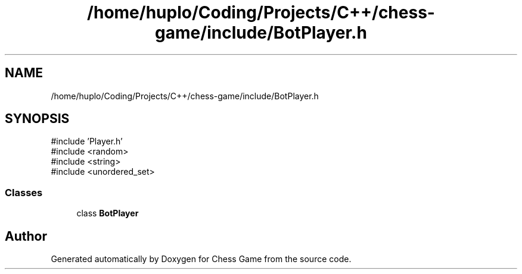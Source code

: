 .TH "/home/huplo/Coding/Projects/C++/chess-game/include/BotPlayer.h" 3 "Version V4.2.0" "Chess Game" \" -*- nroff -*-
.ad l
.nh
.SH NAME
/home/huplo/Coding/Projects/C++/chess-game/include/BotPlayer.h
.SH SYNOPSIS
.br
.PP
\fR#include 'Player\&.h'\fP
.br
\fR#include <random>\fP
.br
\fR#include <string>\fP
.br
\fR#include <unordered_set>\fP
.br

.SS "Classes"

.in +1c
.ti -1c
.RI "class \fBBotPlayer\fP"
.br
.in -1c
.SH "Author"
.PP 
Generated automatically by Doxygen for Chess Game from the source code\&.

